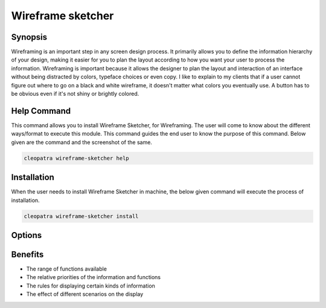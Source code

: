 ====================
Wireframe sketcher
====================

Synopsis
-------------

Wireframing is an important step in any screen design process. It primarily allows you to define the information hierarchy of your design, making it easier for you to plan the layout according to how you want your user to process the information.
Wireframing is important because it allows the designer to plan the layout and interaction of an interface without being distracted by colors, typeface choices or even copy. I like to explain to my clients that if a user cannot figure out where to go on a black and white wireframe, it doesn't matter what colors you eventually use. A button has to be obvious even if it's not shiny or brightly colored.

Help Command
----------------------

This command allows you to install Wireframe Sketcher, for Wireframing. The user will come to know about the different ways/format to execute this module. This command guides the end user to know the purpose of this command. Below given are the command and the screenshot of the same. 

.. code-block:: bash
        
		cleopatra wireframe-sketcher help

Installation
----------------

When the user needs to install Wireframe Sketcher in machine, the below given command will execute the process of installation.

.. code-block:: bash
        
	        cleopatra wireframe-sketcher install

Options
-----------                               

.. cssclass:: table-bordered

 +-----------------------------+----------------------------------+----------------+------------------------------------------------+
 |	Parameters  	       | Alternative Parameter            |	Option	   | 		Comments		            |
 +=============================+==================================+================+================================================+
 |Cleopatra  WireframeSketcher |Either of the two alternative 	  |Y		   |Once the user provides the option, System starts|	
 |Install		       |parameter can be used in command- |		   |installation process			    |
 |			       |WireframeSketcher,  		  |		   |						    |	
 |			       |wireframe-sketcher,		  |		   |						    |
 | 			       |wireframesketcher 		  |		   |						    |
 |			       |eg: Cleopatra wireframe-sketcher  |		   |						    |
 |			       |Install				  |		   |						    |
 +-----------------------------+----------------------------------+----------------+------------------------------------------------+
 |Cleopatra  WireframeSketcher |Either of the two alternative 	  |N		   |Once the user provides the option, System Stops |	
 |Install		       |parameter can be used in command- |		   |installation process			    |
 |			       |WireframeSketcher,  		  |		   |						    |	
 |			       |wireframe-sketcher,		  |		   |						    |
 |			       |wireframesketcher 		  |		   |						    |
 |			       |eg: Cleopatra wireframe-sketcher  |		   |						    |
 |			       |Install|			  |		   |						    |
 +-----------------------------+----------------------------------+----------------+------------------------------------------------+





Benefits
--------------
* The range of functions available 
* The relative priorities of the information and functions 
* The rules for displaying certain kinds of information 
* The effect of different scenarios on the display
